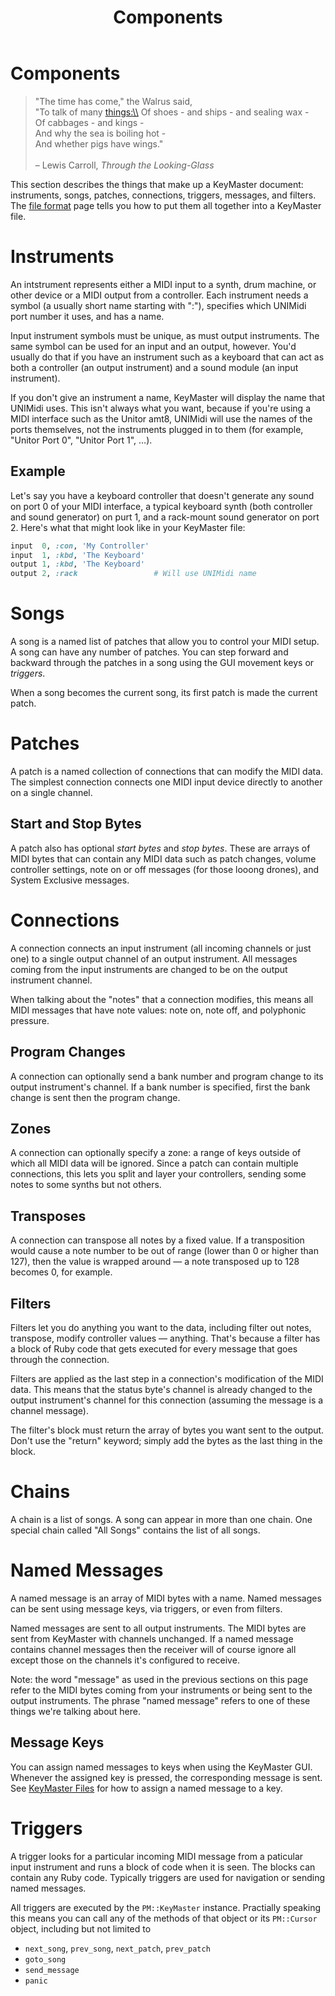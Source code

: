 #+title: Components
#+html: <!--#include virtual="header.html"-->
#+options: num:nil

* Components

#+begin_quote
"The time has come," the Walrus said,\\
"To talk of many things:\\
Of shoes - and ships - and sealing wax -\\
Of cabbages - and kings -\\
And why the sea is boiling hot -\\
And whether pigs have wings."\\
\\
-- Lewis Carroll, /Through the Looking-Glass/
#+end_quote

This section describes the things that make up a KeyMaster document:
instruments, songs, patches, connections, triggers, messages, and filters.
The [[file:file_format.org][file format]] page tells you how to put them all together into a
KeyMaster file.

* Instruments

An intstrument represents either a MIDI input to a synth, drum machine, or
other device or a MIDI output from a controller. Each instrument needs a
symbol (a usually short name starting with ":"), specifies which UNIMidi
port number it uses, and has a name.

Input instrument symbols must be unique, as must output instruments. The
same symbol can be used for an input and an output, however. You'd usually
do that if you have an instrument such as a keyboard that can act as both a
controller (an output instrument) and a sound module (an input instrument).

If you don't give an instrument a name, KeyMaster will display the name
that UNIMidi uses. This isn't always what you want, because if you're using
a MIDI interface such as the Unitor amt8, UNIMidi will use the names of the
ports themselves, not the instruments plugged in to them (for example,
"Unitor Port 0", "Unitor Port 1", ...).

** Example

Let's say you have a keyboard controller that doesn't generate any sound on
port 0 of your MIDI interface, a typical keyboard synth (both controller and
sound generator) on purt 1, and a rack-mount sound generator on port 2.
Here's what that might look like in your KeyMaster file:

#+begin_src ruby
  input  0, :con, 'My Controller'
  input  1, :kbd, 'The Keyboard'
  output 1, :kbd, 'The Keyboard'
  output 2, :rack                 # Will use UNIMidi name
#+end_src

* Songs

A song is a named list of patches that allow you to control your MIDI setup.
A song can have any number of patches. You can step forward and backward
through the patches in a song using the GUI movement keys or [[*Triggers][triggers]].

When a song becomes the current song, its first patch is made the current
patch.

* Patches

A patch is a named collection of connections that can modify the MIDI data.
The simplest connection connects one MIDI input device directly to another
on a single channel.

** Start and Stop Bytes

A patch also has optional /start bytes/ and /stop bytes/. These are arrays
of MIDI bytes that can contain any MIDI data such as patch changes, volume
controller settings, note on or off messages (for those looong drones), and
System Exclusive messages.

* Connections

A connection connects an input instrument (all incoming channels or just
one) to a single output channel of an output instrument. All messages coming
from the input instruments are changed to be on the output instrument
channel.

When talking about the "notes" that a connection modifies, this means all
MIDI messages that have note values: note on, note off, and polyphonic
pressure.

** Program Changes

A connection can optionally send a bank number and program change to its
output instrument's channel. If a bank number is specified, first the bank
change is sent then the program change.

** Zones

A connection can optionally specify a zone: a range of keys outside of which
all MIDI data will be ignored. Since a patch can contain multiple
connections, this lets you split and layer your controllers, sending some
notes to some synths but not others.

** Transposes

A connection can transpose all notes by a fixed value. If a transposition
would cause a note number to be out of range (lower than 0 or higher than
127), then the value is wrapped around --- a note transposed up to 128
becomes 0, for example.

** Filters

Filters let you do anything you want to the data, including filter out
notes, transpose, modify controller values --- anything. That's because a
filter has a block of Ruby code that gets executed for every message that
goes through the connection.

Filters are applied as the last step in a connection's modification of the
MIDI data. This means that the status byte's channel is already changed to
the output instrument's channel for this connection (assuming the message is
a channel message).

The filter's block must return the array of bytes you want sent to the
output. Don't use the "return" keyword; simply add the bytes as the last
thing in the block.

* Chains

A chain is a list of songs. A song can appear in more than one chain. One
special chain called "All Songs" contains the list of all songs.

* Named Messages

A named message is an array of MIDI bytes with a name. Named messages can be
sent using message keys, via triggers, or even from filters.

Named messages are sent to all output instruments. The MIDI bytes are sent
from KeyMaster with channels unchanged. If a named message contains
channel messages then the receiver will of course ignore all except those on
the channels it's configured to receive.

Note: the word "message" as used in the previous sections on this page refer
to the MIDI bytes coming from your instruments or being sent to the output
instruments. The phrase "named message" refers to one of these things we're
talking about here.

** Message Keys

You can assign named messages to keys when using the KeyMaster GUI.
Whenever the assigned key is pressed, the corresponding message is sent. See
[[file:file_format.org][KeyMaster Files]] for how to assign a named message to a key.

* Triggers

A trigger looks for a particular incoming MIDI message from a paticular
input instrument and runs a block of code when it is seen. The blocks can
contain any Ruby code. Typically triggers are used for navigation or sending
named messages.

All triggers are executed by the =PM::KeyMaster= instance. Practially
speaking this means you can call any of the methods of that object or its
=PM::Cursor= object, including but not limited to

- =next_song=, =prev_song=, =next_patch=, =prev_patch=
- =goto_song=
- =send_message=
- =panic=
